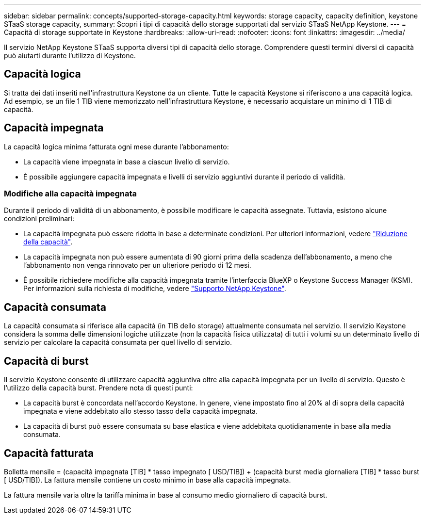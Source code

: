 ---
sidebar: sidebar 
permalink: concepts/supported-storage-capacity.html 
keywords: storage capacity, capacity definition, keystone STaaS storage capacity, 
summary: Scopri i tipi di capacità dello storage supportati dal servizio STaaS NetApp Keystone. 
---
= Capacità di storage supportate in Keystone
:hardbreaks:
:allow-uri-read: 
:nofooter: 
:icons: font
:linkattrs: 
:imagesdir: ../media/


[role="lead"]
Il servizio NetApp Keystone STaaS supporta diversi tipi di capacità dello storage. Comprendere questi termini diversi di capacità può aiutarti durante l'utilizzo di Keystone.



== Capacità logica

Si tratta dei dati inseriti nell'infrastruttura Keystone da un cliente. Tutte le capacità Keystone si riferiscono a una capacità logica. Ad esempio, se un file 1 TIB viene memorizzato nell'infrastruttura Keystone, è necessario acquistare un minimo di 1 TIB di capacità.



== Capacità impegnata

La capacità logica minima fatturata ogni mese durante l'abbonamento:

* La capacità viene impegnata in base a ciascun livello di servizio.
* È possibile aggiungere capacità impegnata e livelli di servizio aggiuntivi durante il periodo di validità.




=== Modifiche alla capacità impegnata

Durante il periodo di validità di un abbonamento, è possibile modificare le capacità assegnate. Tuttavia, esistono alcune condizioni preliminari:

* La capacità impegnata può essere ridotta in base a determinate condizioni. Per ulteriori informazioni, vedere link:../concepts/capacity-requirements.html["Riduzione della capacità"].
* La capacità impegnata non può essere aumentata di 90 giorni prima della scadenza dell'abbonamento, a meno che l'abbonamento non venga rinnovato per un ulteriore periodo di 12 mesi.
* È possibile richiedere modifiche alla capacità impegnata tramite l'interfaccia BlueXP o Keystone Success Manager (KSM). Per informazioni sulla richiesta di modifiche, vedere link:../concepts/gssc.html["Supporto NetApp Keystone"].




== Capacità consumata

La capacità consumata si riferisce alla capacità (in TIB dello storage) attualmente consumata nel servizio. Il servizio Keystone considera la somma delle dimensioni logiche utilizzate (non la capacità fisica utilizzata) di tutti i volumi su un determinato livello di servizio per calcolare la capacità consumata per quel livello di servizio.



== Capacità di burst

Il servizio Keystone consente di utilizzare capacità aggiuntiva oltre alla capacità impegnata per un livello di servizio. Questo è l'utilizzo della capacità burst. Prendere nota di questi punti:

* La capacità burst è concordata nell'accordo Keystone. In genere, viene impostato fino al 20% al di sopra della capacità impegnata e viene addebitato allo stesso tasso della capacità impegnata.
* La capacità di burst può essere consumata su base elastica e viene addebitata quotidianamente in base alla media consumata.




== Capacità fatturata

Bolletta mensile = (capacità impegnata [TIB] * tasso impegnato [ USD/TIB]) + (capacità burst media giornaliera [TIB] * tasso burst [ USD/TIB]). La fattura mensile contiene un costo minimo in base alla capacità impegnata.

La fattura mensile varia oltre la tariffa minima in base al consumo medio giornaliero di capacità burst.
